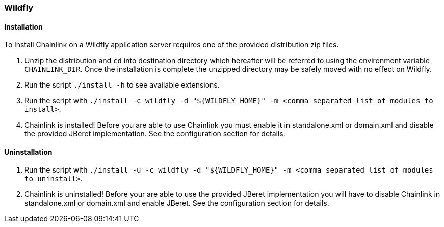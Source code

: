 === Wildfly

==== Installation

To install Chainlink on a Wildfly application server requires one of
the provided distribution zip files.

1. Unzip the distribution and `cd` into destination directory which
   hereafter will be referred to using the environment variable
   `CHAINLINK_DIR`. Once the installation is complete the unzipped
   directory may be safely moved with no effect on Wildfly.

2. Run the script `./install -h` to see available extensions.

3. Run the script with `./install -c wildfly -d "${WILDFLY_HOME}" -m
   <comma separated list of modules to install>`.

4. Chainlink is installed! Before you are able to use Chainlink you
   must enable it in standalone.xml or domain.xml and disable
   the provided JBeret implementation. See the configuration
   section for details.

==== Uninstallation

1. Run the script with `./install -u -c wildfly -d "${WILDFLY_HOME}"
   -m <comma separated list of modules to uninstall>`.

2. Chainlink is uninstalled! Before your are able to use the provided
   JBeret implementation you will have to disable Chainlink in
   standalone.xml or domain.xml and enable JBeret. See the configuration
   section for details.